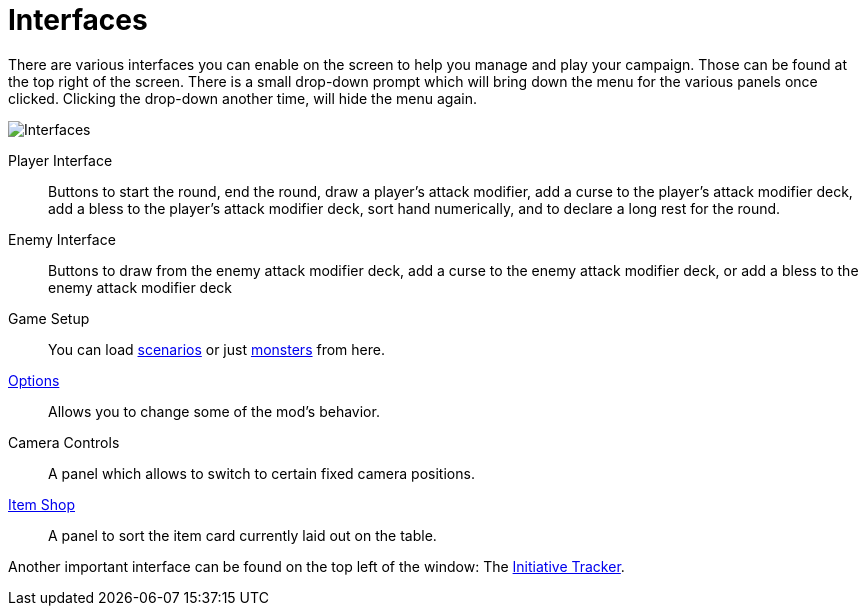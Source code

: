 = Interfaces

There are various interfaces you can enable on the screen to help you manage and play your campaign.
Those can be found at the top right of the screen.
There is a small drop-down prompt which will bring down the menu for the various panels once clicked.
Clicking the drop-down another time, will hide the menu again.

image::interface/interfaces.png[Interfaces]

[#player_interface]
Player Interface:: Buttons to start the round, end the round, draw a player's attack modifier, add a curse to the player's attack modifier deck, add a bless to the player's attack modifier deck, sort hand numerically, and to declare a long rest for the round.
Enemy Interface:: Buttons to draw from the enemy attack modifier deck, add a curse to the enemy attack modifier deck, or add a bless to the enemy attack modifier deck
Game Setup:: You can load xref:interface/scenarioSetup.adoc[scenarios] or just xref:interface/monsterSetup.adoc[monsters] from here.
xref:interface/options.adoc[Options]:: Allows you to change some of the mod's behavior.
Camera Controls:: A panel which allows to switch to certain fixed camera positions.
xref:interface/shop.adoc[Item Shop]:: A panel to sort the item card currently laid out on the table.

Another important interface can be found on the top left of the window: The xref:interface/initiativeTracker.adoc[Initiative Tracker].
